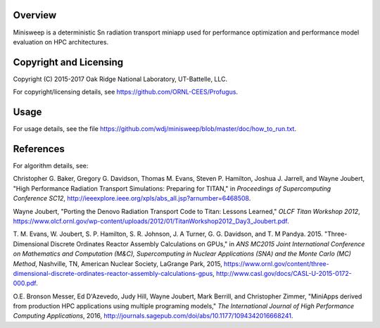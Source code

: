 
Overview
========

Minisweep is a deterministic Sn radiation transport miniapp used for
performance optimization and performance model evaluation on HPC
architectures. 

Copyright and Licensing
=======================

Copyright (C) 2015-2017 Oak Ridge National Laboratory, UT-Battelle, LLC.

For copyright/licensing details, see https://github.com/ORNL-CEES/Profugus.

Usage
=====

For usage details, see the file
https://github.com/wdj/minisweep/blob/master/doc/how_to_run.txt.

References
==========

For algorithm details, see:

Christopher G. Baker, Gregory G. Davidson, Thomas M. Evans,
Steven P. Hamilton, Joshua J. Jarrell, and Wayne Joubert,
"High Performance Radiation Transport Simulations: Preparing for TITAN,"
in *Proceedings of Supercomputing Conference SC12*,
http://ieeexplore.ieee.org/xpls/abs_all.jsp?arnumber=6468508.

Wayne Joubert,
"Porting the Denovo Radiation Transport Code to Titan: Lessons Learned,"
*OLCF Titan Workshop 2012*,
https://www.olcf.ornl.gov/wp-content/uploads/2012/01/TitanWorkshop2012_Day3_Joubert.pdf.

T. M. Evans, W. Joubert, S. P. Hamilton, S. R. Johnson, J. A Turner,
G. G. Davidson, and T. M Pandya. 2015. "Three-Dimensional Discrete
Ordinates Reactor Assembly Calculations on GPUs,"
in *ANS MC2015 Joint International Conference on Mathematics and Computation (M&C), Supercomputing in Nuclear Applications (SNA) and the Monte Carlo (MC) Method*,
Nashville, TN, American Nuclear Society, LaGrange Park, 2015,
https://www.ornl.gov/content/three-dimensional-discrete-ordinates-reactor-assembly-calculations-gpus,
http://www.casl.gov/docs/CASL-U-2015-0172-000.pdf.

O.E. Bronson Messer, Ed D'Azevedo, Judy Hill, Wayne Joubert,
Mark Berrill, and Christopher Zimmer,
"MiniApps derived from production HPC applications using multiple
programing models,"
*The International Journal of High Performance Computing Applications*, 2016,
http://journals.sagepub.com/doi/abs/10.1177/1094342016668241.
